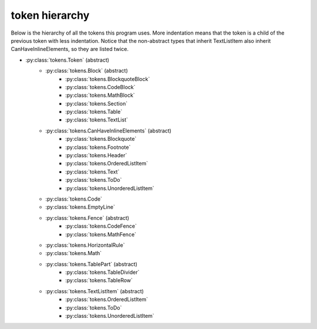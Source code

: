 token hierarchy
===============

Below is the hierarchy of all the tokens this program uses. More indentation means that the token is a child of the previous token with less indentation. Notice that the non-abstract types that inherit TextListItem also inherit CanHaveInlineElements, so they are listed twice.

* :py:class:`tokens.Token` (abstract)
    * :py:class:`tokens.Block` (abstract)
        * :py:class:`tokens.BlockquoteBlock`
        * :py:class:`tokens.CodeBlock`
        * :py:class:`tokens.MathBlock`
        * :py:class:`tokens.Section`
        * :py:class:`tokens.Table`
        * :py:class:`tokens.TextList`
    * :py:class:`tokens.CanHaveInlineElements` (abstract)
        * :py:class:`tokens.Blockquote`
        * :py:class:`tokens.Footnote`
        * :py:class:`tokens.Header`
        * :py:class:`tokens.OrderedListItem`
        * :py:class:`tokens.Text`
        * :py:class:`tokens.ToDo`
        * :py:class:`tokens.UnorderedListItem`
    * :py:class:`tokens.Code`
    * :py:class:`tokens.EmptyLine`
    * :py:class:`tokens.Fence` (abstract)
        * :py:class:`tokens.CodeFence`
        * :py:class:`tokens.MathFence`
    * :py:class:`tokens.HorizontalRule`
    * :py:class:`tokens.Math`
    * :py:class:`tokens.TablePart` (abstract)
        * :py:class:`tokens.TableDivider`
        * :py:class:`tokens.TableRow`
    * :py:class:`tokens.TextListItem` (abstract)
        * :py:class:`tokens.OrderedListItem`
        * :py:class:`tokens.ToDo`
        * :py:class:`tokens.UnorderedListItem`
